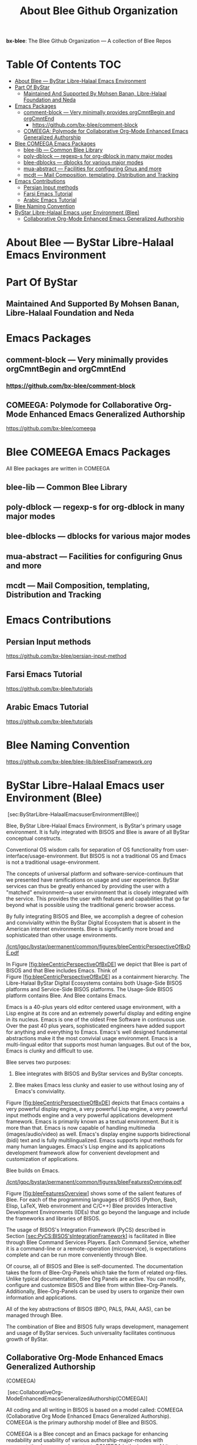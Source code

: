 #+title:  About Blee Github Organization
#+OPTIONS: toc:4

*bx-blee*: The Blee Github Organization --- A collection of Blee Repos

* Table Of Contents     :TOC:
- [[#about-blee-----bystar-libre-halaal-emacs-environment][About Blee --- ByStar Libre-Halaal Emacs Environment]]
- [[#part-of-bystar][Part Of ByStar]]
  -  [[#maintained-and-supported-by-mohsen-banan-libre-halaal-foundation-and-neda][Maintained And Supported By Mohsen Banan, Libre-Halaal Foundation and Neda]]
- [[#emacs-packages][Emacs Packages]]
  - [[#comment-block------very-minimally-provides-orgcmntbegin-and-orgcmntend][comment-block  --- Very minimally provides orgCmntBegin and orgCmntEnd]]
    - [[#httpsgithubcombx-bleecomment-block][https://github.com/bx-blee/comment-block]]
  - [[#comeega-polymode-for-collaborative-org-mode-enhanced-emacs-generalized-authorship][COMEEGA: Polymode for Collaborative Org-Mode Enhanced Emacs Generalized Authorship]]
- [[#blee-comeega-emacs-packages][Blee COMEEGA Emacs Packages]]
  - [[#blee-lib-----common-blee-library][blee-lib --- Common Blee Library]]
  - [[#poly-dblock------regexp-s-for-org-dblock-in-many-major-modes][poly-dblock  --- regexp-s for org-dblock in many major modes]]
  - [[#blee-dblocks------dblocks-for-various-major-modes][blee-dblocks  --- dblocks for various major modes]]
  - [[#mua-abstract-----facilities-for-configuring-gnus-and-more][mua-abstract --- Facilities for configuring Gnus and more]]
  - [[#mcdt-----mail-composition-templating-distribution-and-tracking][mcdt --- Mail Composition, templating, Distribution and Tracking]]
- [[#emacs-contributions][Emacs Contributions]]
  - [[#persian-input-methods][Persian Input methods]]
  - [[#farsi-emacs-tutorial][Farsi Emacs Tutorial]]
  - [[#arabic-emacs-tutorial][Arabic Emacs Tutorial]]
- [[#blee-naming-convention][Blee Naming Convention]]
- [[#bystar-libre-halaal-emacs-user-environment-blee][ByStar Libre-Halaal Emacs user Environment (Blee)]]
  - [[#collaborative-org-mode-enhanced-emacs-generalized-authorship][Collaborative Org-Mode Enhanced Emacs Generalized Authorship]]

* About Blee --- ByStar Libre-Halaal Emacs Environment

* Part Of ByStar

**  Maintained And Supported By Mohsen Banan, Libre-Halaal Foundation and Neda

* Emacs Packages

** comment-block  --- Very minimally provides orgCmntBegin and orgCmntEnd

*** https://github.com/bx-blee/comment-block

** COMEEGA: Polymode for Collaborative Org-Mode Enhanced Emacs Generalized Authorship

https://github.com/bx-blee/comeega

* Blee COMEEGA Emacs Packages

All Blee packages are written in COMEEGA

** blee-lib --- Common Blee Library

** poly-dblock  --- regexp-s for org-dblock in many major modes

** blee-dblocks  --- dblocks for various major modes

** mua-abstract --- Facilities for configuring Gnus and more

** mcdt --- Mail Composition, templating, Distribution and Tracking

* Emacs Contributions

** Persian Input methods

https://github.com/bx-blee/persian-input-method

** Farsi Emacs Tutorial

https://github.com/bx-blee/tutorials

** Arabic Emacs Tutorial

https://github.com/bx-blee/tutorials

* Blee Naming Convention

https://github.com/bx-blee/blee-lib/bleeElispFramework.org


* ByStar Libre-Halaal Emacs user Environment (Blee)
   :PROPERTIES:
   :CUSTOM_ID: bystar-libre-halaal-emacs-user-environment-blee
   :END:

 [sec:ByStarLibre-HalaalEmacsuserEnvironment(Blee)]

Blee, ByStar Libre-Halaal Emacs Environment, is ByStar's primary usage
environment. It is fully integrated with BISOS and Blee is aware of all
ByStar conceptual constructs.

Conventional OS wisdom calls for separation of OS functionality from
user-interface/usage-environment. But BISOS is not a traditional OS and
Emacs is not a traditional usage-environment.

The concepts of universal platform and software-service-continuum that
we presented have ramifications on usage and user experience. ByStar
services can thus be greatly enhanced by providing the user with a
"matched" environment---a user environment that is closely integrated
with the service. This provides the user with features and capabilities
that go far beyond what is possible using the traditional generic
browser access.

By fully integrating BISOS and Blee, we accomplish a degree of cohesion
and conviviality within the ByStar Digital Ecosystem that is absent in
the American internet environments. Blee is significantly more broad and
sophisticated than other usage environments.

[[/lcnt/lgpc/bystar/permanent/common/figures/bleeCentricPerspectiveOfBxDE.pdf]]

In
Figure [[#fig:bleeCentricPerspectiveOfBxDE][[fig:bleeCentricPerspectiveOfBxDE]]]
we depict that Blee is part of BISOS and that Blee includes Emacs. Think
of
Figure [[#fig:bleeCentricPerspectiveOfBxDE][[fig:bleeCentricPerspectiveOfBxDE]]]
as a containment hierarchy. The Libre-Halaal ByStar Digital Ecosystems
contains both Usage-Side BISOS platforms and Service-Side BISOS
platforms. The Usage-Side BISOS platform contains Blee. And Blee
contains Emacs.

Emacs is a 40-plus years old editor centered usage environment, with a
Lisp engine at its core and an extremely powerful display and editing
engine in its nucleus. Emacs is one of the oldest Free Software in
continuous use. Over the past 40 plus years, sophisticated engineers
have added support for anything and everything to Emacs. Emacs's well
designed fundamental abstractions make it the most convivial usage
environment. Emacs is a multi-lingual editor that supports most human
languages. But out of the box, Emacs is clunky and difficult to use.

Blee serves two purposes:

1. Blee integrates with BISOS and ByStar services and ByStar concepts.

2. Blee makes Emacs less clunky and easier to use without losing any of
   Emacs's conviviality.

Figure [[#fig:bleeCentricPerspectiveOfBxDE][[fig:bleeCentricPerspectiveOfBxDE]]]
depicts that Emacs contains a very powerful display engine, a very
powerful Lisp engine, a very powerful input methods engine and a very
powerful applications development framework. Emacs is primarily known as
a textual environment. But it is more than that. Emacs is now capable of
handling multimedia (images/audio/video) as well. Emacs's display engine
supports bidirectional (bidi) text and is fully multilingualized. Emacs
supports input methods for many human languages. Emacs's Lisp engine and
its applications development framework allow for convenient development
and customization of applications.

Blee builds on Emacs.

[[/lcnt/lgpc/bystar/permanent/common/figures/bleeFeaturesOverview.pdf]]

Figure [[#fig:bleeFeaturesOverview][[fig:bleeFeaturesOverview]]] shows
some of the salient features of Blee. For each of the programming
languages of BISOS (Python, Bash, Elisp, LaTeX, Web environment and
C/C++) Blee provides Interactive Development Environments (IDEs) that go
beyond the language and include the frameworks and libraries of BISOS.

The usage of BISOS's Integration Framework (PyCS) described in
Section [[#sec:PyCS:BISOS'sIntegrationFramework][[sec:PyCS:BISOS'sIntegrationFramework]]]
is facilitated in Blee through Blee Command Services Players. Each
Command Service, whether it is a command-line or a remote-operation
(microservice), is expectations complete and can be run more
conveniently through Blee.

Of course, all of BISOS and Blee is self-documented. The documentation
takes the form of Blee-Org-Panels which take the form of related
org-files. Unlike typical documentation, Blee Org Panels are active. You
can modify, configure and customize BISOS and Blee from within
Blee-Org-Panels. Additionally, Blee-Org-Panels can be used by users to
organize their own information and applications.

All of the key abstractions of BISOS (BPO, PALS, PAAI, AAS), can be
managed through Blee.

The combination of Blee and BISOS fully wraps development, management
and usage of ByStar services. Such universality facilitates continuous
growth of ByStar.

** Collaborative Org-Mode Enhanced Emacs Generalized Authorship
(COMEEGA)
    :PROPERTIES:
    :CUSTOM_ID: collaborative-org-mode-enhanced-emacs-generalized-authorship-comeega
    :END:

 [sec:CollaborativeOrg-ModeEnhancedEmacsGeneralizedAuthorship(COMEEGA)]

All coding and all writing in BISOS is based on a model called: COMEEGA
(Collaborative Org Mode Enhanced Emacs Generalized Authorship). COMEEGA
is the primary authorship model of Blee and BISOS.

COMEEGA is a Blee concept and an Emacs package for enhancing readability
and usability of various authorship-major-modes with augmentation by
org-mode content. COMEEGA is the inverse of Literate Programming, where
code is written in native programming mode and then augmented with
comments and doc-strings in org-mode. COMEEGA is applicable to
authorship in general and programming languages (elisp, python, bash)
and publishing (LaTeX, html) in particular. When applicable, doc-strings
can be written in org-mode. File related TODOs and scheduling can be
specified in org-mode and execution of functions can be facilitated from
within the file. In effect all org-mode capabilities are combined with
the native authorship-major-mode capabilities.

The "collaborative" dimension of COMEEGA is inherited from git and
org-mode. COMEEGA-files are usually in git repos. File level
collaboration maintains the natural communication context. Org-mode
TODOs and scheduling, delegation, tracking and rich commenting allow for
targeted collaboration. org-archiving combined with git fundamentals
provide convenient collaboration and responsibility oriented
audit-trails.



# Local Variables:
# eval: (setq-local toc-org-max-depth 4)
# End:
